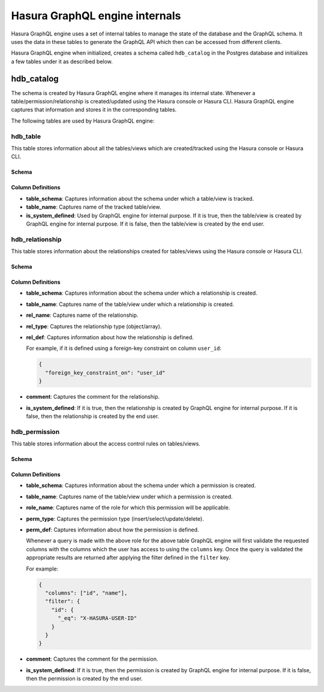 Hasura GraphQL engine internals
===============================

Hasura GraphQL engine uses a set of internal tables to manage the state of the database and the
GraphQL schema. It uses the data in these tables to generate the GraphQL API which then can be accessed
from different clients.

Hasura GraphQL engine when initialized, creates a schema called ``hdb_catalog`` in the Postgres database and
initializes a few tables under it as described below.

hdb_catalog
-----------

The schema is created by Hasura GraphQL engine where it manages its internal state. Whenever a
table/permission/relationship is created/updated using the Hasura console or Hasura CLI. Hasura GraphQL engine
captures that information and stores it in the corresponding tables.

The following tables are used by Hasura GraphQL engine:

hdb_table
^^^^^^^^^

This table stores information about all the tables/views which are created/tracked using the Hasura console or
Hasura CLI.

Schema
""""""

.. image:: ../../../img/graphql/manual/engine-internals/hdb_table.jpg
  :scale: 50%
  :alt: hdb_table schema

Column Definitions
""""""""""""""""""

- **table_schema**:
  Captures information about the schema under which a table/view is tracked.
- **table_name**:
  Captures name of the tracked table/view. 
- **is_system_defined**:
  Used by GraphQL engine for internal purpose.
  If it is true, then the table/view is created by GraphQL engine for internal purpose. If it is false, then the
  table/view is created by the end user.


hdb_relationship
^^^^^^^^^^^^^^^^

This table stores information about the relationships created for tables/views using the Hasura console or
Hasura CLI.

Schema
""""""

.. image:: ../../../img/graphql/manual/engine-internals/hdb_relationship.jpg
  :scale: 50%
  :alt: hdb_relationship schema

Column Definitions
""""""""""""""""""

- **table_schema**:
  Captures information about the schema under which a relationship is created.
- **table_name**:
  Captures name of the table/view under which a relationship is created.
- **rel_name**:
  Captures name of the relationship.
- **rel_type**:
  Captures the relationship type (object/array).
- **rel_def**:
  Captures information about how the relationship is defined.

  For example, if it is defined using a foreign-key constraint on column ``user_id``:

  .. code-block:: json

    {
      "foreign_key_constraint_on": "user_id"
    }

- **comment**:
  Captures the comment for the relationship.
- **is_system_defined**:
  If it is true, then the relationship is created by GraphQL engine for internal purpose. If it is false, then
  the relationship is created by the end user.

hdb_permission
^^^^^^^^^^^^^^

This table stores information about the access control rules on tables/views.

Schema
""""""

.. image:: ../../../img/graphql/manual/engine-internals/hdb_permission.jpg
  :scale: 50%
  :alt: hdb_permission schema

Column Definitions
""""""""""""""""""

- **table_schema**:
  Captures information about the schema under which a permission is created.
- **table_name**:
  Captures name of the table/view under which a permission is created.
- **role_name**:
  Captures name of the role for which this permission will be applicable.
- **perm_type**:
  Captures the permission type (insert/select/update/delete).
- **perm_def**:
  Captures information about how the permission is defined.

  Whenever a query is made with the above role for the above table GraphQL engine
  will first validate the requested columns with the columns which the user has access to using the ``columns`` key.
  Once the query is validated the appropriate results are returned after applying the filter defined in the ``filter``
  key.

  For example:

  .. code-block:: json

    {
      "columns": ["id", "name"],
      "filter": {
        "id": {
          "_eq": "X-HASURA-USER-ID"
        }
      }
    }

- **comment**:
  Captures the comment for the permission.
- **is_system_defined**:
  If it is true, then the permission is created by GraphQL engine for internal purpose. If it is false, then the
  permission is created by the end user.
